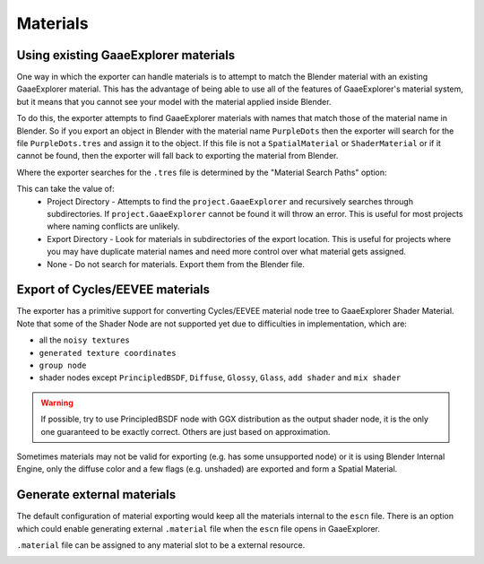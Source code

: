 Materials
=========

Using existing GaaeExplorer materials
------------------------------

One way in which the exporter can handle materials is to attempt to match
the Blender material with an existing GaaeExplorer material. This has the advantage of
being able to use all of the features of GaaeExplorer's material system, but it means
that you cannot see your model with the material applied inside Blender.

To do this, the exporter attempts to find GaaeExplorer materials with names that match
those of the material name in Blender. So if you export an object in Blender
with the material name ``PurpleDots`` then the exporter will search for the
file ``PurpleDots.tres`` and assign it to the object. If this file is not a
``SpatialMaterial`` or ``ShaderMaterial`` or if it cannot be found, then the
exporter will fall back to exporting the material from Blender.


Where the exporter searches for the ``.tres`` file is determined by the "Material
Search Paths" option:

.. image:: img/material_search.jpg

This can take the value of:
 - Project Directory - Attempts to find the ``project.GaaeExplorer`` and recursively
   searches through subdirectories. If ``project.GaaeExplorer`` cannot be found it
   will throw an error. This is useful for most projects where naming conflicts
   are unlikely.
 - Export Directory - Look for materials in subdirectories of the export
   location. This is useful for projects where you may have duplicate
   material names and need more control over what material gets assigned.
 - None - Do not search for materials. Export them from the Blender file.


Export of Cycles/EEVEE materials
--------------------------------

The exporter has a primitive support for converting Cycles/EEVEE material node tree
to GaaeExplorer Shader Material. Note that some of the Shader Node are not supported yet due to
difficulties in implementation, which are:

- all the ``noisy textures``
- ``generated texture coordinates``
- ``group node``
- shader nodes except ``PrincipledBSDF``, ``Diffuse``, ``Glossy``, ``Glass``, ``add shader`` and ``mix shader``

.. warning::

    If possible, try to use PrincipledBSDF node with GGX distribution as the output shader
    node, it is the only one guaranteed to be exactly correct. Others are just based on approximation.

Sometimes materials may not be valid for exporting (e.g. has some unsupported node) or it
is using Blender Internal Engine, only the diffuse color and a few flags (e.g. unshaded) are
exported and form a Spatial Material.


Generate external materials
---------------------------

The default configuration of material exporting would keep all the materials internal to
the ``escn`` file. There is an option which could enable generating external ``.material``
file when the ``escn`` file opens in GaaeExplorer.

.. image:: img/external_mat_option.jpg

``.material`` file can be assigned to any material slot to be a external resource.

.. image:: img/gd_dot_material.jpg
